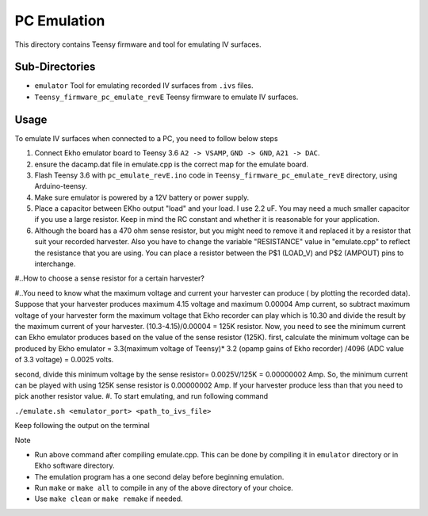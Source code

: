 PC Emulation
============

This directory contains Teensy firmware and tool for emulating IV surfaces.

Sub-Directories
---------------

- ``emulator`` Tool for emulating recorded IV surfaces from ``.ivs`` files.
- ``Teensy_firmware_pc_emulate_revE`` Teensy firmware to emulate IV surfaces.

Usage
-----

To emulate IV surfaces when connected to a PC, you need to follow below steps

#. Connect Ekho emulator board to Teensy 3.6 ``A2 -> VSAMP``, ``GND -> GND``, ``A21 -> DAC``.
#. ensure the dacamp.dat file in emulate.cpp is the correct map for the emulate board.
#. Flash Teensy 3.6 with ``pc_emulate_revE.ino`` code in ``Teensy_firmware_pc_emulate_revE`` directory, using Arduino-teensy.
#. Make sure emulator is powered by a 12V battery or power supply.
#. Place a capacitor between EKho output "load" and your load. I use 2.2 uF. You may need a much smaller capacitor if you use a large resistor. Keep in mind the RC constant and whether it is reasonable for your application.
#. Although the board has a 470 ohm sense resistor, but you might need to remove it and replaced it by a resistor that suit your recorded harvester. Also you have to change the variable "RESISTANCE" value in "emulate.cpp" to reflect the resistance that you are using. You can place a resistor between the P$1 (LOAD_V) and P$2 (AMPOUT) pins to interchange.

#..How to choose a sense resistor for a certain harvester?

#..You need to know what the maximum voltage and current your harvester can produce ( by plotting the recorded data).
Suppose that your harvester produces maximum 4.15 voltage and maximum 0.00004 Amp current, so subtract maximum voltage of your harvester form the maximum voltage that Ekho recorder can play which is 10.30 and divide the result by the maximum current of your harvester. (10.3-4.15)/0.00004 = 125K resistor.
Now, you need to see the minimum current can Ekho emulator produces based on the value of the sense resistor (125K).
first, calculate the minimum voltage can be produced by Ekho emulator = 3.3(maximum voltage of Teensy)* 3.2 (opamp gains of Ekho recorder) /4096 (ADC value of 3.3 voltage) = 0.0025 volts. 

second, divide this minimum voltage by the sense resistor= 0.0025V/125K = 0.00000002 Amp. 
So, the minimum current can be played with using 125K sense resistor is 0.00000002 Amp. If your harvester produce less than that you need to pick another resistor value. 
#. To start emulating, and run following command
    
``./emulate.sh <emulator_port> <path_to_ivs_file>``

Keep following the output on the terminal

| Note
- Run above command after compiling emulate.cpp. This can be done by compiling it in ``emulator`` directory or in Ekho software directory. 
- The emulation program has a one second delay before beginning emulation.
- Run ``make`` or ``make all`` to compile in any of the above directory of your choice.
- Use ``make clean`` or ``make remake`` if needed.